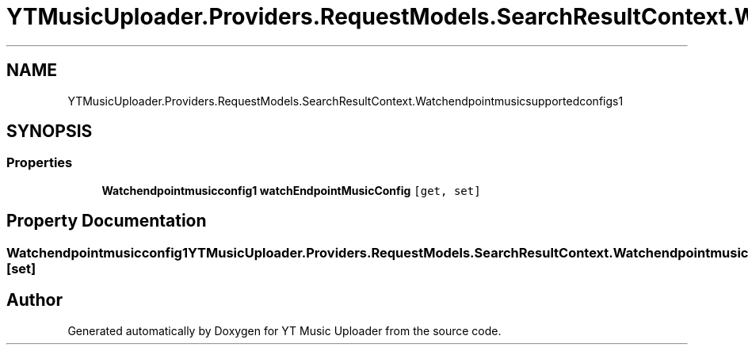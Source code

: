 .TH "YTMusicUploader.Providers.RequestModels.SearchResultContext.Watchendpointmusicsupportedconfigs1" 3 "Sat Oct 10 2020" "YT Music Uploader" \" -*- nroff -*-
.ad l
.nh
.SH NAME
YTMusicUploader.Providers.RequestModels.SearchResultContext.Watchendpointmusicsupportedconfigs1
.SH SYNOPSIS
.br
.PP
.SS "Properties"

.in +1c
.ti -1c
.RI "\fBWatchendpointmusicconfig1\fP \fBwatchEndpointMusicConfig\fP\fC [get, set]\fP"
.br
.in -1c
.SH "Property Documentation"
.PP 
.SS "\fBWatchendpointmusicconfig1\fP YTMusicUploader\&.Providers\&.RequestModels\&.SearchResultContext\&.Watchendpointmusicsupportedconfigs1\&.watchEndpointMusicConfig\fC [get]\fP, \fC [set]\fP"


.SH "Author"
.PP 
Generated automatically by Doxygen for YT Music Uploader from the source code\&.
